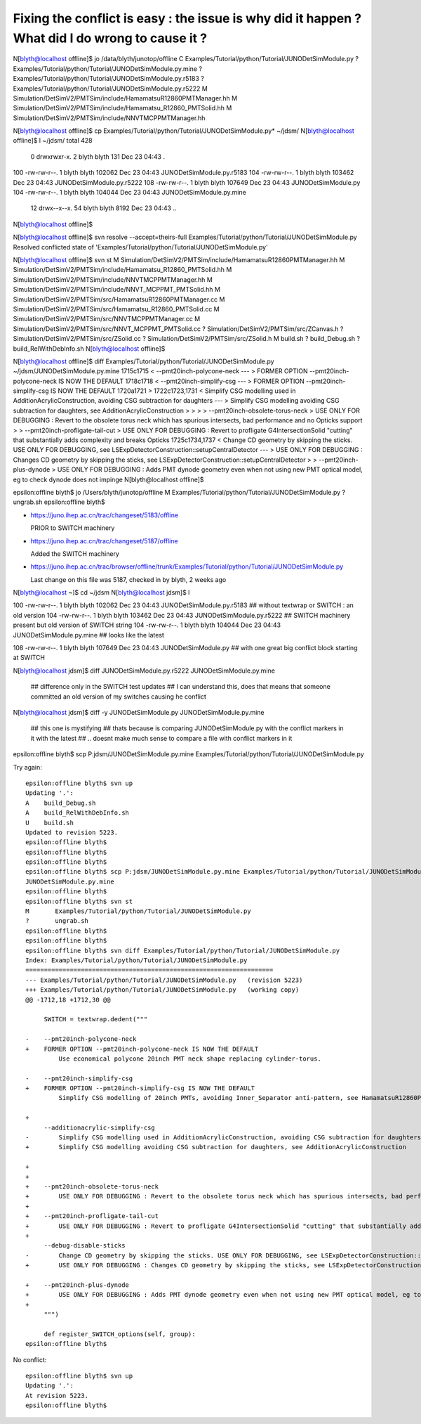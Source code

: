Fixing the conflict is easy : the issue is why did it happen ? What did I do wrong to cause it ? 
====================================================================================================



N[blyth@localhost offline]$ jo
/data/blyth/junotop/offline
C       Examples/Tutorial/python/Tutorial/JUNODetSimModule.py
?       Examples/Tutorial/python/Tutorial/JUNODetSimModule.py.mine
?       Examples/Tutorial/python/Tutorial/JUNODetSimModule.py.r5183
?       Examples/Tutorial/python/Tutorial/JUNODetSimModule.py.r5222
M       Simulation/DetSimV2/PMTSim/include/HamamatsuR12860PMTManager.hh
M       Simulation/DetSimV2/PMTSim/include/Hamamatsu_R12860_PMTSolid.hh
M       Simulation/DetSimV2/PMTSim/include/NNVTMCPPMTManager.hh




N[blyth@localhost offline]$ cp Examples/Tutorial/python/Tutorial/JUNODetSimModule.py* ~/jdsm/
N[blyth@localhost offline]$ l ~/jdsm/
total 428
  0 drwxrwxr-x.  2 blyth blyth    131 Dec 23 04:43 .
100 -rw-rw-r--.  1 blyth blyth 102062 Dec 23 04:43 JUNODetSimModule.py.r5183
104 -rw-rw-r--.  1 blyth blyth 103462 Dec 23 04:43 JUNODetSimModule.py.r5222
108 -rw-rw-r--.  1 blyth blyth 107649 Dec 23 04:43 JUNODetSimModule.py
104 -rw-rw-r--.  1 blyth blyth 104044 Dec 23 04:43 JUNODetSimModule.py.mine
 12 drwx--x--x. 54 blyth blyth   8192 Dec 23 04:43 ..
N[blyth@localhost offline]$ 


N[blyth@localhost offline]$ svn resolve --accept=theirs-full Examples/Tutorial/python/Tutorial/JUNODetSimModule.py
Resolved conflicted state of 'Examples/Tutorial/python/Tutorial/JUNODetSimModule.py'


N[blyth@localhost offline]$ svn st 
M       Simulation/DetSimV2/PMTSim/include/HamamatsuR12860PMTManager.hh
M       Simulation/DetSimV2/PMTSim/include/Hamamatsu_R12860_PMTSolid.hh
M       Simulation/DetSimV2/PMTSim/include/NNVTMCPPMTManager.hh
M       Simulation/DetSimV2/PMTSim/include/NNVT_MCPPMT_PMTSolid.hh
M       Simulation/DetSimV2/PMTSim/src/HamamatsuR12860PMTManager.cc
M       Simulation/DetSimV2/PMTSim/src/Hamamatsu_R12860_PMTSolid.cc
M       Simulation/DetSimV2/PMTSim/src/NNVTMCPPMTManager.cc
M       Simulation/DetSimV2/PMTSim/src/NNVT_MCPPMT_PMTSolid.cc
?       Simulation/DetSimV2/PMTSim/src/ZCanvas.h
?       Simulation/DetSimV2/PMTSim/src/ZSolid.cc
?       Simulation/DetSimV2/PMTSim/src/ZSolid.h
M       build.sh
?       build_Debug.sh
?       build_RelWithDebInfo.sh
N[blyth@localhost offline]$ 


N[blyth@localhost offline]$ diff Examples/Tutorial/python/Tutorial/JUNODetSimModule.py ~/jdsm/JUNODetSimModule.py.mine
1715c1715
<     --pmt20inch-polycone-neck 
---
>     FORMER OPTION --pmt20inch-polycone-neck IS NOW THE DEFAULT 
1718c1718
<     --pmt20inch-simplify-csg 
---
>     FORMER OPTION --pmt20inch-simplify-csg IS NOW THE DEFAULT
1720a1721
> 
1722c1723,1731
<         Simplify CSG modelling used in AdditionAcrylicConstruction, avoiding CSG subtraction for daughters
---
>         Simplify CSG modelling avoiding CSG subtraction for daughters, see AdditionAcrylicConstruction
> 
> 
> 
>     --pmt20inch-obsolete-torus-neck
>         USE ONLY FOR DEBUGGING : Revert to the obsolete torus neck which has spurious intersects, bad performance and no Opticks support
> 
>     --pmt20inch-profligate-tail-cut
>         USE ONLY FOR DEBUGGING : Revert to profligate G4IntersectionSolid "cutting" that substantially adds complexity and breaks Opticks 
1725c1734,1737
<         Change CD geometry by skipping the sticks. USE ONLY FOR DEBUGGING, see LSExpDetectorConstruction::setupCentralDetector
---
>         USE ONLY FOR DEBUGGING : Changes CD geometry by skipping the sticks, see LSExpDetectorConstruction::setupCentralDetector
> 
>     --pmt20inch-plus-dynode
>         USE ONLY FOR DEBUGGING : Adds PMT dynode geometry even when not using new PMT optical model, eg to check dynode does not impinge
N[blyth@localhost offline]$ 



epsilon:offline blyth$ jo
/Users/blyth/junotop/offline
M       Examples/Tutorial/python/Tutorial/JUNODetSimModule.py
?       ungrab.sh
epsilon:offline blyth$ 




* https://juno.ihep.ac.cn/trac/changeset/5183/offline

  PRIOR to SWITCH machinery   

* https://juno.ihep.ac.cn/trac/changeset/5187/offline

  Added the SWITCH machinery  


* https://juno.ihep.ac.cn/trac/browser/offline/trunk/Examples/Tutorial/python/Tutorial/JUNODetSimModule.py  

  Last change on this file was 5187, checked in by blyth, 2 weeks ago



N[blyth@localhost ~]$ cd ~/jdsm
N[blyth@localhost jdsm]$ l


100 -rw-rw-r--.  1 blyth blyth 102062 Dec 23 04:43 JUNODetSimModule.py.r5183  ## without textwrap or SWITCH : an old version  
104 -rw-rw-r--.  1 blyth blyth 103462 Dec 23 04:43 JUNODetSimModule.py.r5222  ## SWITCH machinery present but old version of SWITCH string 
104 -rw-rw-r--.  1 blyth blyth 104044 Dec 23 04:43 JUNODetSimModule.py.mine   ## looks like the latest 


108 -rw-rw-r--.  1 blyth blyth 107649 Dec 23 04:43 JUNODetSimModule.py        ## with one great big conflict block starting at SWITCH



N[blyth@localhost jdsm]$ diff JUNODetSimModule.py.r5222 JUNODetSimModule.py.mine     

        ## difference only in the SWITCH test updates 
        ## I can understand this, does that means that someone committed an old version of my switches causing he conflict 

      
N[blyth@localhost jdsm]$ diff -y JUNODetSimModule.py JUNODetSimModule.py.mine

       ## this one is mystifying 
       ## thats because is comparing JUNODetSimModule.py with the conflict markers in it with the latest
       ## .. doesnt make much sense to compare a file with conflict markers in it 





epsilon:offline blyth$ scp P:jdsm/JUNODetSimModule.py.mine Examples/Tutorial/python/Tutorial/JUNODetSimModule.py




Try again::


    epsilon:offline blyth$ svn up
    Updating '.':
    A    build_Debug.sh
    A    build_RelWithDebInfo.sh
    U    build.sh
    Updated to revision 5223.
    epsilon:offline blyth$ 
    epsilon:offline blyth$ 
    epsilon:offline blyth$ 
    epsilon:offline blyth$ scp P:jdsm/JUNODetSimModule.py.mine Examples/Tutorial/python/Tutorial/JUNODetSimModule.py
    JUNODetSimModule.py.mine                                                                                                                                                100%  102KB  21.1KB/s   00:04    
    epsilon:offline blyth$ 
    epsilon:offline blyth$ svn st 
    M       Examples/Tutorial/python/Tutorial/JUNODetSimModule.py
    ?       ungrab.sh
    epsilon:offline blyth$ 
    epsilon:offline blyth$ 
    epsilon:offline blyth$ svn diff Examples/Tutorial/python/Tutorial/JUNODetSimModule.py
    Index: Examples/Tutorial/python/Tutorial/JUNODetSimModule.py
    ===================================================================
    --- Examples/Tutorial/python/Tutorial/JUNODetSimModule.py	(revision 5223)
    +++ Examples/Tutorial/python/Tutorial/JUNODetSimModule.py	(working copy)
    @@ -1712,18 +1712,30 @@
     
         SWITCH = textwrap.dedent("""
     
    -    --pmt20inch-polycone-neck 
    +    FORMER OPTION --pmt20inch-polycone-neck IS NOW THE DEFAULT 
             Use economical polycone 20inch PMT neck shape replacing cylinder-torus.
     
    -    --pmt20inch-simplify-csg 
    +    FORMER OPTION --pmt20inch-simplify-csg IS NOW THE DEFAULT
             Simplify CSG modelling of 20inch PMTs, avoiding Inner_Separator anti-pattern, see HamamatsuR12860PMTManager + NNVTMCPPMTManager 
     
    +
         --additionacrylic-simplify-csg 
    -        Simplify CSG modelling used in AdditionAcrylicConstruction, avoiding CSG subtraction for daughters
    +        Simplify CSG modelling avoiding CSG subtraction for daughters, see AdditionAcrylicConstruction
     
    +
    +
    +    --pmt20inch-obsolete-torus-neck
    +        USE ONLY FOR DEBUGGING : Revert to the obsolete torus neck which has spurious intersects, bad performance and no Opticks support
    +
    +    --pmt20inch-profligate-tail-cut
    +        USE ONLY FOR DEBUGGING : Revert to profligate G4IntersectionSolid "cutting" that substantially adds complexity and breaks Opticks 
    +
         --debug-disable-sticks         
    -        Change CD geometry by skipping the sticks. USE ONLY FOR DEBUGGING, see LSExpDetectorConstruction::setupCentralDetector
    +        USE ONLY FOR DEBUGGING : Changes CD geometry by skipping the sticks, see LSExpDetectorConstruction::setupCentralDetector
     
    +    --pmt20inch-plus-dynode
    +        USE ONLY FOR DEBUGGING : Adds PMT dynode geometry even when not using new PMT optical model, eg to check dynode does not impinge
    +
         """)
     
         def register_SWITCH_options(self, group):
    epsilon:offline blyth$ 


No conflict::

    epsilon:offline blyth$ svn up
    Updating '.':
    At revision 5223.
    epsilon:offline blyth$ 
